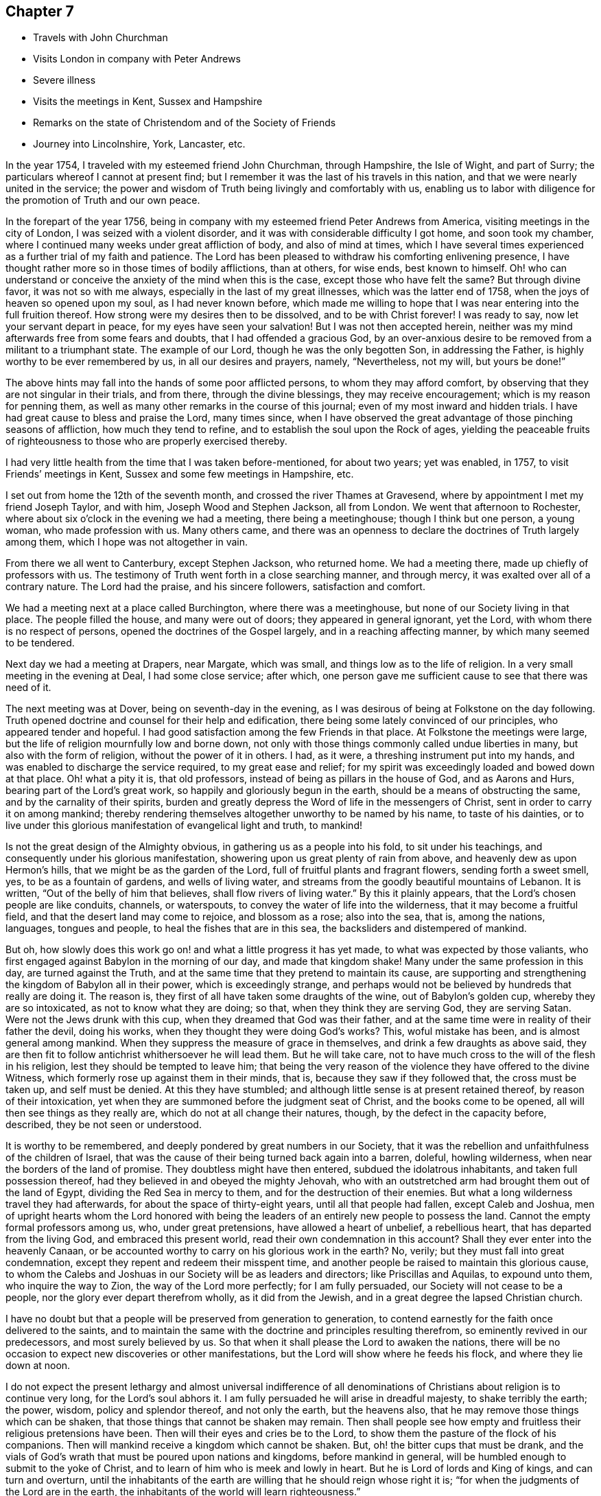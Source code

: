 == Chapter 7

[.chapter-synopsis]
* Travels with John Churchman
* Visits London in company with Peter Andrews
* Severe illness
* Visits the meetings in Kent, Sussex and Hampshire
* Remarks on the state of Christendom and of the Society of Friends
* Journey into Lincolnshire, York, Lancaster, etc.

In the year 1754, I traveled with my esteemed friend John Churchman, through Hampshire,
the Isle of Wight, and part of Surry; the particulars whereof I cannot at present find;
but I remember it was the last of his travels in this nation,
and that we were nearly united in the service;
the power and wisdom of Truth being livingly and comfortably with us,
enabling us to labor with diligence for the promotion of Truth and our own peace.

In the forepart of the year 1756,
being in company with my esteemed friend Peter Andrews from America,
visiting meetings in the city of London, I was seized with a violent disorder,
and it was with considerable difficulty I got home, and soon took my chamber,
where I continued many weeks under great affliction of body, and also of mind at times,
which I have several times experienced as a further trial of my faith and patience.
The Lord has been pleased to withdraw his comforting enlivening presence,
I have thought rather more so in those times of bodily afflictions, than at others,
for wise ends, best known to himself.
Oh! who can understand or conceive the anxiety of the mind when this is the case,
except those who have felt the same?
But through divine favor, it was not so with me always,
especially in the last of my great illnesses, which was the latter end of 1758,
when the joys of heaven so opened upon my soul, as I had never known before,
which made me willing to hope that I was near entering into the full fruition thereof.
How strong were my desires then to be dissolved, and to be with Christ forever!
I was ready to say, now let your servant depart in peace,
for my eyes have seen your salvation!
But I was not then accepted herein,
neither was my mind afterwards free from some fears and doubts,
that I had offended a gracious God,
by an over-anxious desire to be removed from a militant to a triumphant state.
The example of our Lord, though he was the only begotten Son, in addressing the Father,
is highly worthy to be ever remembered by us, in all our desires and prayers, namely,
"`Nevertheless, not my will, but yours be done!`"

The above hints may fall into the hands of some poor afflicted persons,
to whom they may afford comfort, by observing that they are not singular in their trials,
and from there, through the divine blessings, they may receive encouragement;
which is my reason for penning them,
as well as many other remarks in the course of this journal;
even of my most inward and hidden trials.
I have had great cause to bless and praise the Lord, many times since,
when I have observed the great advantage of those pinching seasons of affliction,
how much they tend to refine, and to establish the soul upon the Rock of ages,
yielding the peaceable fruits of righteousness
to those who are properly exercised thereby.

I had very little health from the time that I was taken before-mentioned,
for about two years; yet was enabled, in 1757, to visit Friends`' meetings in Kent,
Sussex and some few meetings in Hampshire, etc.

I set out from home the 12th of the seventh month,
and crossed the river Thames at Gravesend,
where by appointment I met my friend Joseph Taylor, and with him,
Joseph Wood and Stephen Jackson, all from London.
We went that afternoon to Rochester,
where about six o`'clock in the evening we had a meeting, there being a meetinghouse;
though I think but one person, a young woman, who made profession with us.
Many others came,
and there was an openness to declare the doctrines of Truth largely among them,
which I hope was not altogether in vain.

From there we all went to Canterbury, except Stephen Jackson, who returned home.
We had a meeting there, made up chiefly of professors with us.
The testimony of Truth went forth in a close searching manner, and through mercy,
it was exalted over all of a contrary nature.
The Lord had the praise, and his sincere followers, satisfaction and comfort.

We had a meeting next at a place called Burchington, where there was a meetinghouse,
but none of our Society living in that place.
The people filled the house, and many were out of doors;
they appeared in general ignorant, yet the Lord,
with whom there is no respect of persons, opened the doctrines of the Gospel largely,
and in a reaching affecting manner, by which many seemed to be tendered.

Next day we had a meeting at Drapers, near Margate, which was small,
and things low as to the life of religion.
In a very small meeting in the evening at Deal, I had some close service; after which,
one person gave me sufficient cause to see that there was need of it.

The next meeting was at Dover, being on seventh-day in the evening,
as I was desirous of being at Folkstone on the day following.
Truth opened doctrine and counsel for their help and edification,
there being some lately convinced of our principles, who appeared tender and hopeful.
I had good satisfaction among the few Friends in that place.
At Folkstone the meetings were large,
but the life of religion mournfully low and borne down,
not only with those things commonly called undue liberties in many,
but also with the form of religion, without the power of it in others.
I had, as it were, a threshing instrument put into my hands,
and was enabled to discharge the service required, to my great ease and relief;
for my spirit was exceedingly loaded and bowed down at that place.
Oh! what a pity it is, that old professors,
instead of being as pillars in the house of God, and as Aarons and Hurs,
bearing part of the Lord`'s great work, so happily and gloriously begun in the earth,
should be a means of obstructing the same, and by the carnality of their spirits,
burden and greatly depress the Word of life in the messengers of Christ,
sent in order to carry it on among mankind;
thereby rendering themselves altogether unworthy to be named by his name,
to taste of his dainties,
or to live under this glorious manifestation of evangelical light and truth, to mankind!

Is not the great design of the Almighty obvious,
in gathering us as a people into his fold, to sit under his teachings,
and consequently under his glorious manifestation,
showering upon us great plenty of rain from above,
and heavenly dew as upon Hermon`'s hills, that we might be as the garden of the Lord,
full of fruitful plants and fragrant flowers, sending forth a sweet smell, yes,
to be as a fountain of gardens, and wells of living water,
and streams from the goodly beautiful mountains of Lebanon.
It is written,
"`Out of the belly of him that believes, shall flow rivers of living water.`"
By this it plainly appears, that the Lord`'s chosen people are like conduits, channels,
or waterspouts, to convey the water of life into the wilderness,
that it may become a fruitful field, and that the desert land may come to rejoice,
and blossom as a rose; also into the sea, that is, among the nations, languages,
tongues and people, to heal the fishes that are in this sea,
the backsliders and distempered of mankind.

But oh, how slowly does this work go on! and what a little progress it has yet made,
to what was expected by those valiants,
who first engaged against Babylon in the morning of our day, and made that kingdom shake!
Many under the same profession in this day, are turned against the Truth,
and at the same time that they pretend to maintain its cause,
are supporting and strengthening the kingdom of Babylon all in their power,
which is exceedingly strange,
and perhaps would not be believed by hundreds that really are doing it.
The reason is, they first of all have taken some draughts of the wine,
out of Babylon`'s golden cup, whereby they are so intoxicated,
as not to know what they are doing; so that, when they think they are serving God,
they are serving Satan.
Were not the Jews drunk with this cup, when they dreamed that God was their father,
and at the same time were in reality of their father the devil, doing his works,
when they thought they were doing God`'s works?
This, woful mistake has been, and is almost general among mankind.
When they suppress the measure of grace in themselves,
and drink a few draughts as above said,
they are then fit to follow antichrist whithersoever he will lead them.
But he will take care, not to have much cross to the will of the flesh in his religion,
lest they should be tempted to leave him;
that being the very reason of the violence they have offered to the divine Witness,
which formerly rose up against them in their minds, that is,
because they saw if they followed that, the cross must be taken up,
and self must be denied.
At this they have stumbled; and although little sense is at present retained thereof,
by reason of their intoxication,
yet when they are summoned before the judgment seat of Christ,
and the books come to be opened, all will then see things as they really are,
which do not at all change their natures, though, by the defect in the capacity before,
described, they be not seen or understood.

It is worthy to be remembered, and deeply pondered by great numbers in our Society,
that it was the rebellion and unfaithfulness of the children of Israel,
that was the cause of their being turned back again into a barren, doleful,
howling wilderness, when near the borders of the land of promise.
They doubtless might have then entered, subdued the idolatrous inhabitants,
and taken full possession thereof, had they believed in and obeyed the mighty Jehovah,
who with an outstretched arm had brought them out of the land of Egypt,
dividing the Red Sea in mercy to them, and for the destruction of their enemies.
But what a long wilderness travel they had afterwards,
for about the space of thirty-eight years, until all that people had fallen,
except Caleb and Joshua,
men of upright hearts whom the Lord honored with being the
leaders of an entirely new people to possess the land.
Cannot the empty formal professors among us, who, under great pretensions,
have allowed a heart of unbelief, a rebellious heart,
that has departed from the living God, and embraced this present world,
read their own condemnation in this account?
Shall they ever enter into the heavenly Canaan,
or be accounted worthy to carry on his glorious work in the earth?
No, verily; but they must fall into great condemnation,
except they repent and redeem their misspent time,
and another people be raised to maintain this glorious cause,
to whom the Calebs and Joshuas in our Society will be as leaders and directors;
like Priscillas and Aquilas, to expound unto them, who inquire the way to Zion,
the way of the Lord more perfectly; for I am fully persuaded,
our Society will not cease to be a people, nor the glory ever depart therefrom wholly,
as it did from the Jewish, and in a great degree the lapsed Christian church.

I have no doubt but that a people will be preserved from generation to generation,
to contend earnestly for the faith once delivered to the saints,
and to maintain the same with the doctrine and principles resulting therefrom,
so eminently revived in our predecessors, and most surely believed by us.
So that when it shall please the Lord to awaken the nations,
there will be no occasion to expect new discoveries or other manifestations,
but the Lord will show where he feeds his flock, and where they lie down at noon.

I do not expect the present lethargy and almost universal indifference of
all denominations of Christians about religion is to continue very long,
for the Lord`'s soul abhors it.
I am fully persuaded he will arise in dreadful majesty, to shake terribly the earth;
the power, wisdom, policy and splendor thereof, and not only the earth,
but the heavens also, that he may remove those things which can be shaken,
that those things that cannot be shaken may remain.
Then shall people see how empty and fruitless their religious pretensions have been.
Then will their eyes and cries be to the Lord,
to show them the pasture of the flock of his companions.
Then will mankind receive a kingdom which cannot be shaken.
But, oh! the bitter cups that must be drank,
and the vials of God`'s wrath that must be poured upon nations and kingdoms,
before mankind in general, will be humbled enough to submit to the yoke of Christ,
and to learn of him who is meek and lowly in heart.
But he is Lord of lords and King of kings, and can turn and overturn,
until the inhabitants of the earth are willing that he should reign whose right it is;
"`for when the judgments of the Lord are in the earth,
the inhabitants of the world will learn righteousness.`"

Great and marvelous have been the Lord`'s condescension and goodness,
manifested for our help and preservation many ways;
upon one whereof I cannot well omit a short remark, namely,
the reviving of ancient zeal for the promotion of discipline and good order,
which I find is almost general throughout the Society.
That spirit of sound judgment, and the burning of that holy fire,
which the Lord does kindle in the hearts of the faithful,
has never been wholly extinguished since we have been a people; though in some places,
through the neglect of many, it has burned faintly and languidly.
This zeal has of late been much augmented,
and the number of those who will not take bribes, that is,
through favor and affection pervert judgment, is increased.
I pray God, for his great name`'s sake and his people`'s preservation,
that this good work may prosper!
Public ministry, though a great blessing, help and comfort to God`'s people,
may be shunned, evaded, and turned off by individuals:
but the church cannot easily lose ground under a godly,
impartial administration of sound judgment,
and dealing in the way of good order and discipline, as this brings judgment home;
you are the man.
Here individuals must condemn the evil, or be disunited from the body,
that it may not be infected or endangered by their defection.
I went from Folkstone to Maizam, where I had a meeting and some close searching labor,
in order to awaken drowsy lukewarm professors.
I had meetings also at Ashford, Tenterden and Cranbrooke,
where I found things exceedingly low as to Truth and Friends,
and but very little of the substance, or even form, to be met with.
My spirit was much affected with sorrow and mourning,
in viewing the deplorable state of the Society in this county;
yet I endeavored with patience to wade along in my service,
and to discharge the duty required of me.

I then proceeded to visit Sussex.
The first meeting I had in that county, was Gardnerstreet.
I could find but very few, if any, truly alive in religion there.
I had hard close work with the unfaithful in some
important branches of our Christian testimony,
to which I was immediately led; for I knew nothing of their state by outward information.
I had meetings also at Lewes, Brighthelmstone and Arundel; at all which places,
I found the life of religion much depressed.
My service was close and searching;
but alas! carnal professors are very hard to be
made sensible of their deplorable condition.
From Arundel I went to Chichester, where I had a meeting and good open service,
not only to stir up the careless to more fervent labor,
but also to encourage and strengthen some tender-hearted travelers Zion wards.
It was through the holy efficacy of Truth, a blessed time.
I went from there to Alton, in Hampshire, and attended their first-day meeting.
There is a large body of Friends, among whom the great Master of our assemblies,
opened doctrine and counsel suited to their several states,
and the blessed Truth was in great dominion that day.

The next meeting was at Godalming, where I had very close heavy service,
being made sensible of much indifference and lukewarmness in some professors.
It was often my lot to labor for the stirring up and reviving of such:
but alas! it is hard work,
yet sufficiently rewarded by the comfortable returns of true peace,
in a faithful discharge of duty.
The meeting at Staines was pretty open and satisfactory;
being livingly engaged to administer suitably to the several states of those present.
I went from there to Uxbridge, where I had open thorough service, to good satisfaction;
after which I went to High Wickham, and had a heavy laborious meeting.
The same day I had an evening meeting at Amersham, in which I had some service,
though things were very low.
Next day I had a meeting at Jordans, where the blessed Truth had great dominion,
and the testimony thereof flowed forth freely, in doctrine and counsel,
for the help and comfort of those present.
After this I went to London, where I stayed the first-day meetings.
I attended Grace-church street in the morning, where I had good service,
and the testimony of Truth had great dominion.
I went to Devonshire-house in the afternoon,
where I had also a good open time to declare the Truth;
finding much ease and peace of mind.
The service of this small journey being over, I returned home the next day,
having been out about four weeks, at twenty-eight meetings,
and traveled about three hundred and fifty miles.

The next journey I have any account of,
was chiefly in order to visit the Quarterly Meetings of Lincoln, York,
Lancaster and Kendal.
I set out the 16th of the sixth month, 1758, and by appointment,
met Joseph Taylor at Cambridge, who was to be my companion as far as York.
It being first-day, we went to their meeting in the morning, which was very small,
and things exceedingly low as to the life of religion.
We went in the afternoon about ten miles to a general meeting at a place called Over,
and I was largely opened therein, in close awakening service,
tending to arouse careless professors, of whom there seemed to be many at that meeting.
We proceeded as far as Erith, and next day got to Spalding, in Lincolnshire,
where we met our worthy friend Mordecai Yarnall, from America,
who was then on a religious visit in this nation, and Samuel Neale from Ireland.
The 20th in the morning, we set out for Lincoln Quarterly Meeting,
which began the next day about noon, and ended the day following.
Truth is at a low ebb in this county, and the discipline in the main but poorly managed,
and the conduct of several professors administers cause of offense; yet we were,
through the extendings of merciful goodness,
favored with considerable openness and pretty thorough service for their help,
and to our own ease in a good degree.
My companion and I proceeded on our journey towards York,
taking Leeds`' first-day meetings in our way, which were large, very heavy and laborious.
My proper business was to wade under a great weight,
occasioned by the indolent spirits of those who were
unwilling to labor and bear their own burdens,
in an example of silence.
Next morning was held their Monthly Meeting of ministers and elders,
where I had close service; and the same day that for discipline,
which was exceedingly large, our Society being very numerous thereabout.
The testimony of Truth was greatly exalted therein, in treating concerning Christ,
the everlasting rock upon which the church is built, whereupon only it can stand firm,
against all the attempts of a potent adversary and his emissaries.
Next day we went to York,
where the same evening was held the Quarterly Meeting of ministers and elders.
I had some open service therein, particularly to ministers.
We were divinely favored in the succeeding meetings, both for worship and discipline,
to our edification and comfort.

From York I went towards Kendal, and was, in my way,
at a Yearly Meeting held on a first-day, in a large barn near Bingley; where,
it was thought, were very nearly a thousand people of other religious persuasions,
besides many of our own Society.
I was largely opened therein to preach the everlasting Gospel,
in the authority and demonstration thereof.
The people generally behaved in a sober becoming manner, appearing well satisfied,
which is too often the most we can say in our
day concerning such memorable opportunities;
whereas, our predecessors might have added, perhaps,
that several hundreds were convinced.
However,
we must content ourselves with the state or condition of the fields of the world,
in our day: and although we cannot lift up our eyes as they could,
to behold the fields white unto harvest,
yet let there be honest endeavors to contribute all in our power,
for the bringing them forward in this respect, and leave the rest to the Lord,
in whose hands alone are times and seasons.
I had a meeting at Skipton that evening to good satisfaction; then to Settle,
and was at their Monthly Meeting, where I had good service, and so proceeded to Kendal,
accompanied by several Friends.
The same day was held the meeting of ministers and elders,
wherein our ancient worthy friend James Wilson had excellent service,
to our great comfort and edification.
Their Quarterly Meeting of business was held next day, wherein I had good service,
in the opening of Gospel life and power.
A blessed meeting it was.
The Lord alone had the praise, who is forever worthy thereof!
I attended Kendal meetings the first-day following, which were very large and precious;
the everlasting Truth and its testimony being exalted over all of a contrary nature,
to the great comfort of the upright in heart.

I went, accompanied by our friend James Wilson and many others,
to their general meeting at Preston-patrick, which was very large.
My service therein, was searching and laborious;
not only in a sense of great lukewarmness in some, but also the heart-burnings, disunion,
and secret smitings one against another, of others.
It seemed to me,
that spirit had subtilely prevailed on some accounted of the foremost rank,
to their own hurt and the wounding of the innocent life.
My spirit had been painfully affected with the same sense of the state of that meeting,
in degree, in my former visits to it;
but never had so much power and comfortable dominion over it, as at this time,
wherein Truth mightily prevailed, to the subduing, at least for the present,
all that was of a contrary nature.
Near the conclusion of the said meeting, our worthy ancient friend, before mentioned,
publicly testified, that the eternal Truth of God was over all,
exhorting Friends highly to prize such blessed opportunities,
and carefully to improve thereby.

In relating what has been done, in marvelous kindness and condescension,
through me a poor weak instrument, towards the help and restoration of my fellow-mortals,
I do sincerely desire, if any good is done, the Lord only may have the praise,
honor and glory; for he alone is worthy, and nothing belongs to the creature,
but humility, reverence, obedience, and laying the mouth as in the dust.
I would be so understood throughout the whole narrative,
though not always expressed in words.

I went from Kendal to Lancaster.
The quarterly select meeting for ministers and elders was first held;
wherein our ancient friend James Wilson, bore a noble, evangelical testimony,
to the instruction, edification, and great comfort of Friends.
Next day was held their Quarterly Meeting for discipline, in which,
through the efficacy of divine power, I had some open weighty service.
I cannot well forbear remarking the great
satisfaction and pleasure I had at this meeting,
in beholding and having the acceptable company of three honorable, worthy,
ancient Friends, namely, James Wilson, Lydia Lancaster and Grace Chambers; who, I think,
all bore living and powerful testimonies therein, in a very affecting manner,
to the holy efficacy of that everlasting Truth,
which had been with them all their life long.
Oh! it was a time of much humbling encouragement,
to see their greenness and fruitfulness in old age.
I looked upon them as patterns of primitive times and Friends.
There is something wonderfully great and excellent,
seen only by those eyes which the Lord has opened, in the native simplicity of the Truth,
and that estate into which it gradually brings a man, who, in a total denial of self,
has fully given up to be formed by it.
This I take to have been very much the case with Friends in the beginning,
which rendered them so very obnoxious to the spirit of the world; than which,
there is nothing more opposite to a redeemed state:
so that the more any are drawn out of the corrupt ways and spirit of the world,
the more they are hated by it.
This is obvious, when we consider the treatment which Christ our Lord,
in whom the Godhead dwelt bodily, met with.
If many in profession with us, are nearer in unity and peace with the world now,
than our Friends were formerly,
let it not be understood as a token of their
advancement in the nature and spirit of true religion;
but the contrary, that is, that they are fallen nearer thereunto,
and become more like it in spirit,
though somewhat different as to the exterior part of religion,
which the world cares not much for, when it finds that in the main,
we are making advances towards them.

Our Friends formerly delivered themselves in ministry and writing, in a plain,
simple style and language, becoming the cause they were sincerely engaged to promote;
chiefly aiming to speak and write,
so as to convey the power and efficacy of the pure Truth,
to that of God in the consciences of men.
It is no small glory to the righteous cause we are engaged to promote,
that it has made such a mighty progress in the world,
upon a better foundation than that of human helps and learned accomplishments.
The very first and most eminent instruments, raised to propagate the same,
were illiterate men, agreeably to what Paul delivers, 1 Cor. 1:26-29.

May these things be weightily considered by all those
who seem to aim at seeking credit to the Society,
by means of those outward embellishments,
from which our worthy ancients were wholly turned,
to seek and wait for that living power and holy authority,
which alone is able to carry on the work of man`'s redemption to the end of time.
The departure from that opened the door effectually for the apostasy to overspread;
then human wisdom and learning became, in the estimation of degenerate Christians,
essentially necessary to make ministers of the Gospel.
But the early ministers and writers in the Christian church, became eminent another way,
as we have great reason to believe most of them were illiterate men;
and such of them who had attained human learning,
when the power of the Gospel was inwardly revealed,
laid all such accomplishments down at the feet of Him, to whom every knee must bow,
and every tongue must confess; so that we find them counting all that as dross and dung,
to which men, in their corrupt wills and wisdom, give the highest place for usefulness,
as above-hinted.
And I think some among us fall very little short of the same disposition of mind,
though they do not care to own it in words; for I have many times observed,
that some have but little relish or taste for the substantial truths of the Gospel,
in a plain, simple dress; nor to read books, holding forth the same,
unless they find some delicacy in the style and composition.

An honest substantial minister may wade into the several states of people,
in order to bring forth suitably thereunto, in the native simplicity of the Truth,
and his labor herein be seen, gladly owned and received,
by the circumcised in heart and ears, where his lot is cast;
yet the sort of people among us above-mentioned, of whom I fear there are many,
do not know, nor much regard him,
scarcely thinking it worth their while to attend
the meetings such a one is engaged to visit.
But if they hear of one coming who is noted for learning and eloquence,
though perhaps far short of the other in depth of experience,
what following after him from meeting to meeting!
Enough, if the instrument is not pretty well grounded,
to puff it up with a vain conceit of itself, and to exalt it above measure.
With sorrow it may be said, that much hurt has been done among us,
by such great imprudence.
I have often seen reason to conclude,
that popularity and common applause are no safe
rule to judge of the real worth of a minister.
Therefore, when I have heard much crying up of any instrument,
I have been apt to doubt its safe standing, and holding out to the end;
which it cannot possibly do, if the same desire prevails to speak,
as there is in such people to hear.
I am persuaded, if such keep upon a right bottom, they will, at times,
find it their duty to starve and disappoint such cravings after words.

I had an open satisfactory meeting at Lancaster the day after the Quarterly Meeting,
in which the holy virtue of Truth greatly united Friends in the bond of love and peace.
The 14th of the seventh month,
I set out in company with my kind friends Jonathan Raine and wife, William Dilworth,
and Tabitha Ecroyd, and lodged that night at Watton, near Preston.
Next morning I took my leave of the above said Friends in much near affection,
except William Dilworth, who accompanied me to Warrington that day.
The next, being the first of the week, I attended Penketh meeting in the morning,
and Warrington in the afternoon.
At both which, my labor in the ministry was heavy and painful, on account of the formal,
lifeless state of too many, who, by their age and long profession,
might have been as pillars in the church;
as well as the chaffiness and lack of solid experience
by their not yielding to the visitation of Truth,
in many of a younger rank.
Thus it is, when heavenly blessings have been showered down upon people,
not duly improving thereby,
they become more insensible than others who have not been so highly favored.
I was enabled to discharge the service required, in a searching, awakening manner,
to my own relief in a good degree.

I went the next day to my worthy friend Joshua Toft`'s, near Leek,
who had then lost his sight, but seemed fresh and lively in his spirit.
We had great satisfaction in company and conversation with each other.
I stayed one day with him and his brother, and then proceeded towards Worcester,
taking meetings at Dudley and Stourbridge.
I had some open satisfactory service at the first,
and a very laborious painful time in silence, at the other,
where Truth seemed to me much depressed by wrong things.
On seventh-day I went from there to Worcester, and attended their first-day meetings,
and was mournfully affected therein with a sense of lukewarmness in many professors,
finding it very hard for the life and power of Truth to arise into dominion,
so as to make them sensible of their states.
My labor was for the most part in silence, though I had some close public service.
I went after the last meeting as far as Evesham, on my way to London, and from there,
the next day home to my dear wife, and found her well; which, together with other favors,
I was, through infinite kindness, made a partaker of in this journey,
bowed my mind in humble thankfulness to the bountiful author of all blessings,
who is alone worthy of dominion and worship forevermore.
I was from home about five weeks and five days, and traveled, by account,
six hundred and sixty-four miles, and was at thirty-seven meetings.
